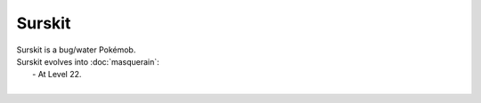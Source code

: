 .. surskit:

Surskit
--------

.. image:: ../../_images/pokemobs/gen_3/entity_icon/textures/surskit.png
    :alt: Surskit
.. image:: ../../_images/pokemobs/gen_3/entity_icon/textures/surskits.png
    :alt: Surskit


| Surskit is a bug/water Pokémob.
| Surskit evolves into :doc:`masquerain`:
|  -  At Level 22.
| 